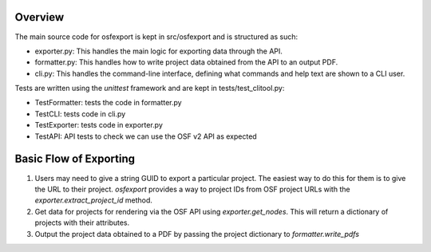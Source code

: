 Overview
========

The main source code for osfexport is kept in src/osfexport and is structured as such:

* exporter.py: This handles the main logic for exporting data through the API.
* formatter.py: This handles how to write project data obtained from the API to an output PDF.
* cli.py: This handles the command-line interface, defining what commands and help text are shown to a CLI user.

Tests are written using the `unittest` framework and are kept in tests/test_clitool.py:

* TestFormatter: tests the code in formatter.py
* TestCLI: tests code in cli.py
* TestExporter: tests code in exporter.py
* TestAPI: API tests to check we can use the OSF v2 API as expected

Basic Flow of Exporting
=======================

1. Users may need to give a string GUID to export a particular project. The easiest way to do this for them is to give the URL to their project. `osfexport` provides a way to project IDs from OSF project URLs with the `exporter.extract_project_id` method.
2. Get data for projects for rendering via the OSF API using `exporter.get_nodes`. This will return a dictionary of projects with their attributes.
3. Output the project data obtained to a PDF by passing the project dictionary to `formatter.write_pdfs`
